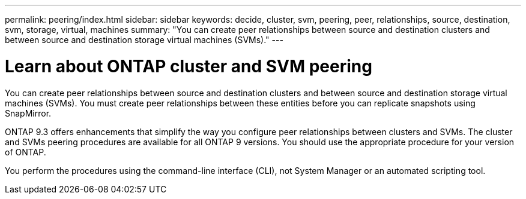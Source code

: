 ---
permalink: peering/index.html
sidebar: sidebar
keywords: decide, cluster, svm, peering, peer, relationships, source, destination, svm, storage, virtual, machines
summary: "You can create peer relationships between source and destination clusters and between source and destination storage virtual machines (SVMs)."
---

= Learn about ONTAP cluster and SVM peering
:icons: font
:imagesdir: ../media/

[.lead]
You can create peer relationships between source and destination clusters and between source and destination storage virtual machines (SVMs). You must create peer relationships between these entities before you can replicate snapshots using SnapMirror.

ONTAP 9.3 offers enhancements that simplify the way you configure peer relationships between clusters and SVMs. The cluster and SVMs peering procedures are available for all ONTAP 9 versions. You should use the appropriate procedure for your version of ONTAP.

You perform the procedures using the command-line interface (CLI), not System Manager or an automated scripting tool.

// BURT 1448684, 10 JAN 2022
// ONTAPDOC-2920, 03 APR 2025